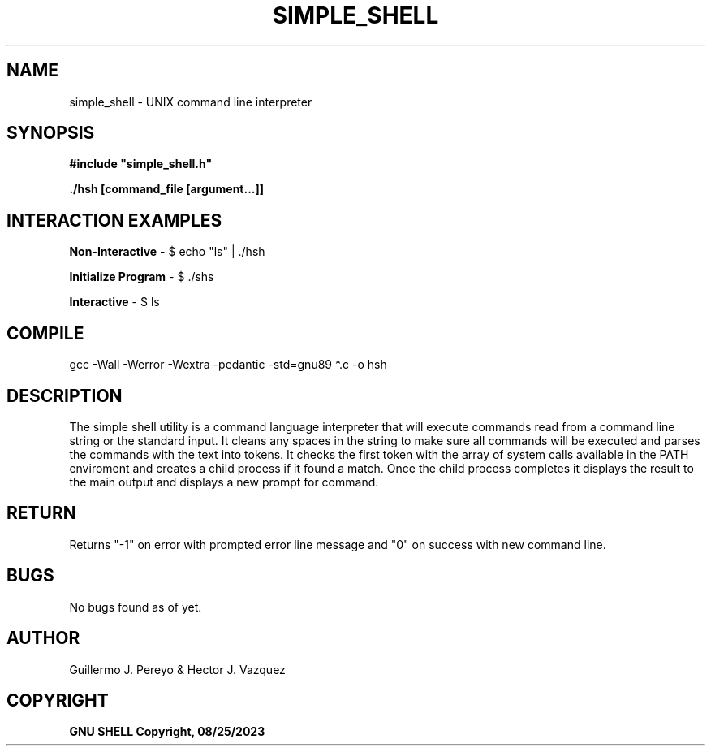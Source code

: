 .TH SIMPLE_SHELL "August 2023" "simple_shell\-0.1" "man Page-user manual"
.SH NAME
simple_shell - UNIX command line interpreter
.SH SYNOPSIS
.B #include\ "simple_shell.h"

.B ./hsh [command_file [argument...]]

.SH INTERACTION EXAMPLES

.B Non-Interactive
- $ echo "ls" | ./hsh

.B Initialize Program
- $ ./shs

.B Interactive
- $ ls

.P
.SH COMPILE
 gcc -Wall -Werror -Wextra -pedantic -std=gnu89 *.c -o hsh
.SH DESCRIPTION
The simple shell utility is a command language interpreter that will execute commands read from a
command line string or the standard input. It cleans any spaces in the string to make sure all
commands will be executed and parses the commands with the text into tokens. It checks the first
token with the array of system calls available in the PATH enviroment and creates a child process
if it found a match. Once the child process completes it displays the result to the main output
and displays a new prompt for command.
.SH RETURN
 Returns "-1" on error with prompted error line message and "0" on success with new command line.
.SH BUGS
 No bugs found as of yet.
.SH AUTHOR
 Guillermo J. Pereyo & Hector J. Vazquez
.SH COPYRIGHT
.B GNU SHELL Copyright, 08/25/2023
